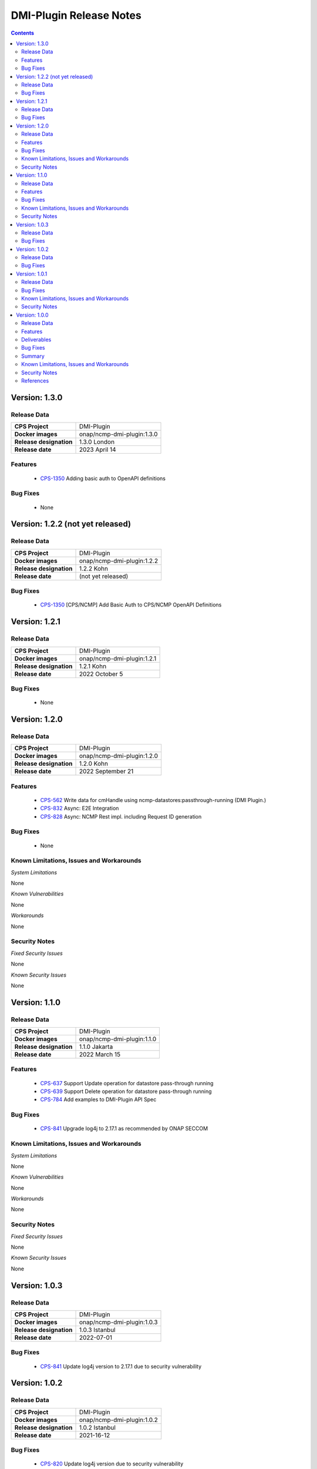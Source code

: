 .. This work is licensed under a Creative Commons Attribution 4.0 International License.
.. http://creativecommons.org/licenses/by/4.0
.. Copyright (C) 2021-2022 Nordix Foundation

.. DO NOT CHANGE THIS LABEL FOR RELEASE NOTES - EVEN THOUGH IT GIVES A WARNING
.. _release_notes:



========================
DMI-Plugin Release Notes
========================

.. contents::
    :depth: 2
..

..      ======================
..      * * *   LONDON   * * *
..      ======================

Version: 1.3.0
==============

Release Data
------------

+--------------------------------------+--------------------------------------------------------+
| **CPS Project**                      |  DMI-Plugin                                            |
|                                      |                                                        |
+--------------------------------------+--------------------------------------------------------+
| **Docker images**                    | onap/ncmp-dmi-plugin:1.3.0                             |
|                                      |                                                        |
+--------------------------------------+--------------------------------------------------------+
| **Release designation**              | 1.3.0 London                                           |
|                                      |                                                        |
+--------------------------------------+--------------------------------------------------------+
| **Release date**                     | 2023 April 14                                          |
|                                      |                                                        |
+--------------------------------------+--------------------------------------------------------+

Features
--------
   - `CPS-1350 <https://jira.onap.org/browse/CPS-1350>`_  Adding basic auth to OpenAPI definitions

Bug Fixes
---------
   - None

..      ====================
..      * * *   KOHN   * * *
..      ====================

Version: 1.2.2 (not yet released)
=================================

Release Data
------------

+--------------------------------------+--------------------------------------------------------+
| **CPS Project**                      |  DMI-Plugin                                            |
|                                      |                                                        |
+--------------------------------------+--------------------------------------------------------+
| **Docker images**                    | onap/ncmp-dmi-plugin:1.2.2                             |
|                                      |                                                        |
+--------------------------------------+--------------------------------------------------------+
| **Release designation**              | 1.2.2 Kohn                                             |
|                                      |                                                        |
+--------------------------------------+--------------------------------------------------------+
| **Release date**                     | (not yet released)                                     |
|                                      |                                                        |
+--------------------------------------+--------------------------------------------------------+

Bug Fixes
---------
   - `CPS-1350 <https://jira.onap.org/browse/CPS-1350>`_  [CPS/NCMP] Add Basic Auth to CPS/NCMP OpenAPI Definitions


Version: 1.2.1
==============

Release Data
------------

+--------------------------------------+--------------------------------------------------------+
| **CPS Project**                      |  DMI-Plugin                                            |
|                                      |                                                        |
+--------------------------------------+--------------------------------------------------------+
| **Docker images**                    | onap/ncmp-dmi-plugin:1.2.1                             |
|                                      |                                                        |
+--------------------------------------+--------------------------------------------------------+
| **Release designation**              | 1.2.1 Kohn                                             |
|                                      |                                                        |
+--------------------------------------+--------------------------------------------------------+
| **Release date**                     | 2022 October 5                                         |
|                                      |                                                        |
+--------------------------------------+--------------------------------------------------------+

Bug Fixes
---------
   - None

Version: 1.2.0
==============

Release Data
------------

+--------------------------------------+--------------------------------------------------------+
| **CPS Project**                      |  DMI-Plugin                                            |
|                                      |                                                        |
+--------------------------------------+--------------------------------------------------------+
| **Docker images**                    | onap/ncmp-dmi-plugin:1.2.0                             |
|                                      |                                                        |
+--------------------------------------+--------------------------------------------------------+
| **Release designation**              | 1.2.0 Kohn                                             |
|                                      |                                                        |
+--------------------------------------+--------------------------------------------------------+
| **Release date**                     | 2022 September 21                                      |
|                                      |                                                        |
+--------------------------------------+--------------------------------------------------------+

Features
--------
   - `CPS-562 <https://jira.onap.org/browse/CPS-562>`_  Write data for cmHandle using ncmp-datastores:passthrough-running (DMI Plugin.)
   - `CPS-832 <https://jira.onap.org/browse/CPS-832>`_  Async: E2E Integration
   - `CPS-828 <https://jira.onap.org/browse/CPS-828>`_  Async: NCMP Rest impl. including Request ID generation

Bug Fixes
---------
   - None

Known Limitations, Issues and Workarounds
-----------------------------------------

*System Limitations*

None

*Known Vulnerabilities*

None

*Workarounds*

None

Security Notes
--------------

*Fixed Security Issues*

None

*Known Security Issues*

None

..      ========================
..      * * *   JAKARTA   * * *
..      ========================

Version: 1.1.0
==============

Release Data
------------

+--------------------------------------+--------------------------------------------------------+
| **CPS Project**                      |  DMI-Plugin                                            |
|                                      |                                                        |
+--------------------------------------+--------------------------------------------------------+
| **Docker images**                    |  onap/ncmp-dmi-plugin:1.1.0                            |
|                                      |                                                        |
+--------------------------------------+--------------------------------------------------------+
| **Release designation**              | 1.1.0 Jakarta                                          |
|                                      |                                                        |
+--------------------------------------+--------------------------------------------------------+
| **Release date**                     | 2022 March 15                                          |
|                                      |                                                        |
+--------------------------------------+--------------------------------------------------------+

Features
--------
   - `CPS-637 <https://jira.onap.org/browse/CPS-637>`_  Support Update operation for datastore pass-through running
   - `CPS-639 <https://jira.onap.org/browse/CPS-639>`_  Support Delete operation for datastore pass-through running
   - `CPS-784 <https://jira.onap.org/browse/CPS-784>`_  Add examples to DMI-Plugin API Spec

Bug Fixes
---------

   - `CPS-841 <https://jira.onap.org/browse/CPS-841>`_  Upgrade log4j to 2.17.1 as recommended by ONAP SECCOM

Known Limitations, Issues and Workarounds
-----------------------------------------

*System Limitations*

None

*Known Vulnerabilities*

None

*Workarounds*

None

Security Notes
--------------

*Fixed Security Issues*

None

*Known Security Issues*

None

..      ========================
..      * * *   ISTANBUL   * * *
..      ========================

Version: 1.0.3
==============

Release Data
------------

+--------------------------------------+--------------------------------------------------------+
| **CPS Project**                      |  DMI-Plugin                                            |
|                                      |                                                        |
+--------------------------------------+--------------------------------------------------------+
| **Docker images**                    |  onap/ncmp-dmi-plugin:1.0.3                            |
|                                      |                                                        |
+--------------------------------------+--------------------------------------------------------+
| **Release designation**              | 1.0.3 Istanbul                                         |
|                                      |                                                        |
+--------------------------------------+--------------------------------------------------------+
| **Release date**                     | 2022-07-01                                             |
|                                      |                                                        |
+--------------------------------------+--------------------------------------------------------+

Bug Fixes
---------

   - `CPS-841 <https://jira.onap.org/browse/CPS-841>`_  Update log4j version to 2.17.1 due to security vulnerability

Version: 1.0.2
==============

Release Data
------------

+--------------------------------------+--------------------------------------------------------+
| **CPS Project**                      |  DMI-Plugin                                            |
|                                      |                                                        |
+--------------------------------------+--------------------------------------------------------+
| **Docker images**                    |  onap/ncmp-dmi-plugin:1.0.2                            |
|                                      |                                                        |
+--------------------------------------+--------------------------------------------------------+
| **Release designation**              | 1.0.2 Istanbul                                         |
|                                      |                                                        |
+--------------------------------------+--------------------------------------------------------+
| **Release date**                     | 2021-16-12                                             |
|                                      |                                                        |
+--------------------------------------+--------------------------------------------------------+

Bug Fixes
---------

   - `CPS-820 <https://jira.onap.org/browse/CPS-820>`_  Update log4j version due to security vulnerability

Version: 1.0.1
==============

Release Data
------------

+--------------------------------------+--------------------------------------------------------+
| **CPS Project**                      |  DMI-Plugin                                            |
|                                      |                                                        |
+--------------------------------------+--------------------------------------------------------+
| **Docker images**                    |  onap/ncmp-dmi-plugin:1.0.1                            |
|                                      |                                                        |
+--------------------------------------+--------------------------------------------------------+
| **Release designation**              | 1.0.1 Istanbul                                         |
|                                      |                                                        |
+--------------------------------------+--------------------------------------------------------+
| **Release date**                     | 2021-14-10                                             |
|                                      |                                                        |
+--------------------------------------+--------------------------------------------------------+

Bug Fixes
---------

   - `CPS-653 <https://jira.onap.org/browse/CPS-653>`_ cmHandleProperties not supported by dmi in fetch modules
   - `CPS-659 <https://jira.onap.org/browse/CPS-659>`_ DMI does not set CREATE Response code for passthrough-running create use-case
   - `CPS-669 <https://jira.onap.org/browse/CPS-669>`_ Improvements in the NCMP-DMI plugin OOM charts
   - `CPS-678 <https://jira.onap.org/browse/CPS-678>`_ Passthrough read only supports known parameters (depth&field)
   - `CPS-679 <https://jira.onap.org/browse/CPS-679>`_ Passthrough does not support resourceIdentifier with / tokens
   - `CPS-706 <https://jira.onap.org/browse/CPS-706>`_ get moduleschema/yangresouce endpoint not working

Known Limitations, Issues and Workarounds
-----------------------------------------

*System Limitations*

  - `CPS-719 <https://jira.onap.org/browse/CPS-719>`_ Passthrough query options do not support comma (,) token in values

*Known Vulnerabilities*

None

*Workarounds*

None

Security Notes
--------------

*Fixed Security Issues*

None

*Known Security Issues*

None

Version: 1.0.0
==============

Release Data
------------

+--------------------------------------+--------------------------------------------------------+
| **CPS Project**                      |  DMI-Plugin                                            |
|                                      |                                                        |
+--------------------------------------+--------------------------------------------------------+
| **Docker images**                    |  onap/ncmp-dmi-plugin:1.0.0                            |
|                                      |                                                        |
+--------------------------------------+--------------------------------------------------------+
| **Release designation**              | 1.0.0 Istanbul                                         |
|                                      |                                                        |
+--------------------------------------+--------------------------------------------------------+
| **Release date**                     | 2021-14-09                                             |
|                                      |                                                        |
+--------------------------------------+--------------------------------------------------------+

Features
--------
* Implement plugin registration.
* Retrieve data from cmHandles using ncmp-datastores passthrough.
* Retrieve Yang Resources from one or more modules of a  CM Handle.

.. _istanbul_deliverable:

Deliverables
------------

Software Deliverables

.. csv-table::
   :header: "Repository", "SubModules", "Version & Docker Image (if applicable)"
   :widths: auto

   "cps/ncmp-dmi-plugin", "", "onap/ncmp-dmi-plugin:1.0.0"

Bug Fixes
---------

   - `CPS-504 <https://jira.onap.org/browse/CPS-504>`_ Checkstyle rules are not enforced for cps-ncmp-dmi-plugin
   - `CPS-589 <https://jira.onap.org/browse/CPS-589>`_ Json for Yang Resources does not contain name and revision tags
   - `CPS-617 <https://jira.onap.org/browse/CPS-617>`_ DMI base path does not conform to agreed API URL

Summary
-------

Following DMI-Plugin components are available with default ONAP/DMI-plugin installation.

    * Platform components

    * Service components

    * Additional resources that CPS utilizes deployed using ONAP common charts

Below service components (mS) are available to be deployed on-demand.

Under OOM (Kubernetes) all CPS component containers are deployed as Kubernetes Pods/Deployments/Services into Kubernetes cluster.

Known Limitations, Issues and Workarounds
-----------------------------------------

*System Limitations*

None

*Known Vulnerabilities*

   - `CPS-653 <https://jira.onap.org/browse/CPS-653>`_ cmHandleProperties not supported by dmi in fetch modules
   - `CPS-659 <https://jira.onap.org/browse/CPS-659>`_ DMI does not set CREATE Response code for passthrough-running create use-case

*Workarounds*

None

Security Notes
--------------

*Fixed Security Issues*

None

*Known Security Issues*

None

References
----------

For more information on the latest ONAP release, please see:

#. `ONAP Home Page`_
#. `ONAP Wiki Page`_
#. `ONAP Documentation`_
#. `ONAP DMI Plugin Documentation`_
#. `ONAP Release Downloads`_


.. _`ONAP Home Page`: https://www.onap.org
.. _`ONAP Wiki Page`: https://wiki.onap.org
.. _`ONAP Documentation`: https://docs.onap.org
.. _`ONAP DMI Plugin Documentation`: https://docs.onap.org/projects/onap-cps-ncmp-dmi-plugin
.. _`ONAP Release Downloads`: https://git.onap.org

Quick Links:

        - `CPS project page <https://wiki.onap.org/pages/viewpage.action?pageId=71834216>`_
        - `Passing Badge information for CPS <https://bestpractices.coreinfrastructure.org/en/projects/4398>`_
